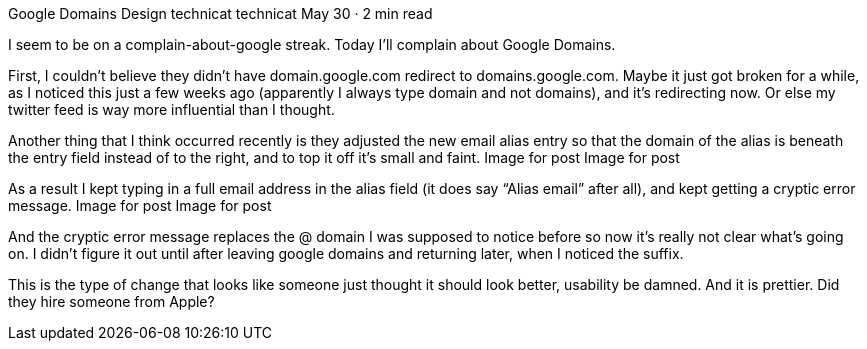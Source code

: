 Google Domains Design
technicat
technicat
May 30 · 2 min read

I seem to be on a complain-about-google streak. Today I’ll complain about Google Domains.

First, I couldn’t believe they didn’t have domain.google.com redirect to domains.google.com. Maybe it just got broken for a while, as I noticed this just a few weeks ago (apparently I always type domain and not domains), and it’s redirecting now. Or else my twitter feed is way more influential than I thought.

Another thing that I think occurred recently is they adjusted the new email alias entry so that the domain of the alias is beneath the entry field instead of to the right, and to top it off it’s small and faint.
Image for post
Image for post

As a result I kept typing in a full email address in the alias field (it does say “Alias email” after all), and kept getting a cryptic error message.
Image for post
Image for post

And the cryptic error message replaces the @ domain I was supposed to notice before so now it’s really not clear what’s going on. I didn’t figure it out until after leaving google domains and returning later, when I noticed the suffix.

This is the type of change that looks like someone just thought it should look better, usability be damned. And it is prettier. Did they hire someone from Apple?

